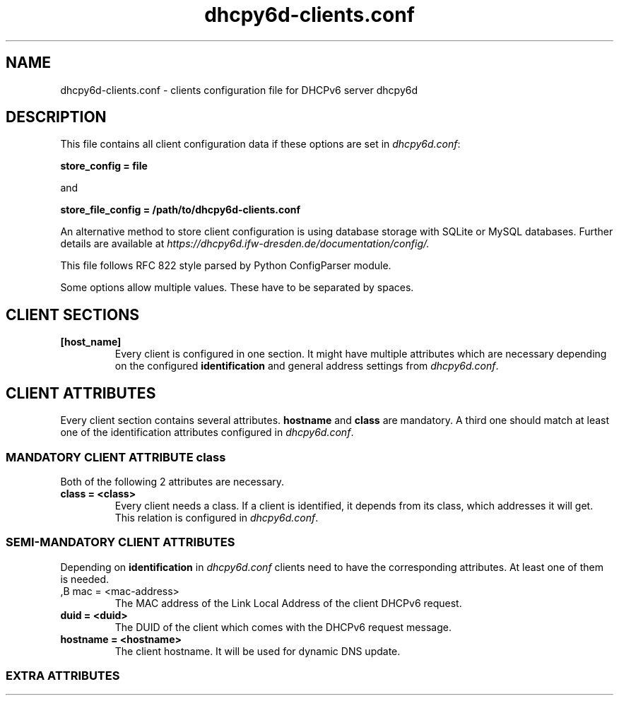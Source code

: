 .TH dhcpy6d-clients.conf 5 "Jul 17, 2014" "Henri Wahl" "dhcpy6d-clients.conf"

.SH "NAME"
dhcpy6d-clients.conf \- clients configuration file for DHCPv6 server dhcpy6d

.SH "DESCRIPTION"
This file contains all client configuration data if these options are set in
.IR dhcpy6d.conf ":

.B store_config = file

and

.B store_file_config = /path/to/dhcpy6d-clients.conf

An alternative method to store client configuration is using database storage with SQLite or MySQL databases.
Further details are available at
.IR https://dhcpy6d.ifw\-dresden.de/documentation/config/.

This file follows RFC 822 style parsed by Python ConfigParser module.

Some options allow multiple values. These have to be separated by spaces.

.SH CLIENT SECTIONS

.TP
.BR [host_name]
Every client is configured in one section. It might have multiple attributes which are necessary depending on the
configured
.BR identification
and general address settings from
.IR dhcpy6d.conf ".

.SH CLIENT ATTRIBUTES
Every client section contains several attributes.
.BR hostname " and " class
are mandatory. A third one should match at least one of the identification attributes configured in
.IR dhcpy6d.conf ".


.SS MANDATORY CLIENT ATTRIBUTE class
Both of the following 2 attributes are necessary.

.TP
.BR class\ =\ <class>
Every client needs a class. If a client is identified, it depends from its class, which addresses it will get.
This relation is configured in
.IR dhcpy6d.conf ".

.SS SEMI-MANDATORY CLIENT ATTRIBUTES

Depending on
.B identification
in
.I dhcpy6d.conf
clients need to have the corresponding attributes. At least one of them is needed.

.TP
,B mac = <mac-address>
The MAC address of the Link Local Address of the client DHCPv6 request.

.TP
.B duid = <duid>
The DUID of the client which comes with the DHCPv6 request message.

.TP
.B hostname = <hostname>
The client hostname. It will be used for dynamic DNS update.

.SS EXTRA ATTRIBUTES

